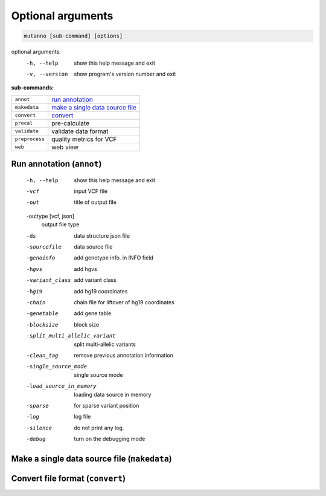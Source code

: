 Optional arguments
==================

.. code::

   mutanno [sub-command] [options]


optional arguments:
  -h, --help     show this help message and exit
  -v, --version  show program's version number and exit

**sub-commands:**

============== =========================================
``annot``      `run annotation <#run-annotation-annot>`_
``makedata``   `make a single data source file <#make-a-single-data-source-file-makedata>`_
``convert``    `convert <l#convert-file-format-convert>`_
``precal``     pre-calculate
``validate``   validate data format
``preprocess`` quality metrics for VCF
``web``        web view
============== =========================================



Run annotation (``annot``)
--------------------------

  -h, --help            show this help message and exit
  -vcf              
                        input VCF file
  -out              
                        title of output file
  -outtype [vcf, json]
                        output file type
  -ds             
                        data structure json file
  -sourcefile
                        data source file
  -genoinfo
                        add genotype info. in INFO field
  -hgvs                 add hgvs
  -variant_class        add variant class
  -hg19                 add hg19 coordinates
  -chain          
                        chain file for liftover of hg19 coordinates
  -genetable            add gene table
  -blocksize  
                        block size
  -split_multi_allelic_variant
                        split multi-allelic variants
  -clean_tag
                        remove previous annotation information
  -single_source_mode   
                        single source mode
  -load_source_in_memory
                        loading data source in memory
  -sparse               for sparse variant position
  -log
                        log file
  -silence              do not print any log.
  -debug                turn on the debugging mode



Make a single data source file (``makedata``)
---------------------------------------------


Convert file format (``convert``)
---------------------------------


